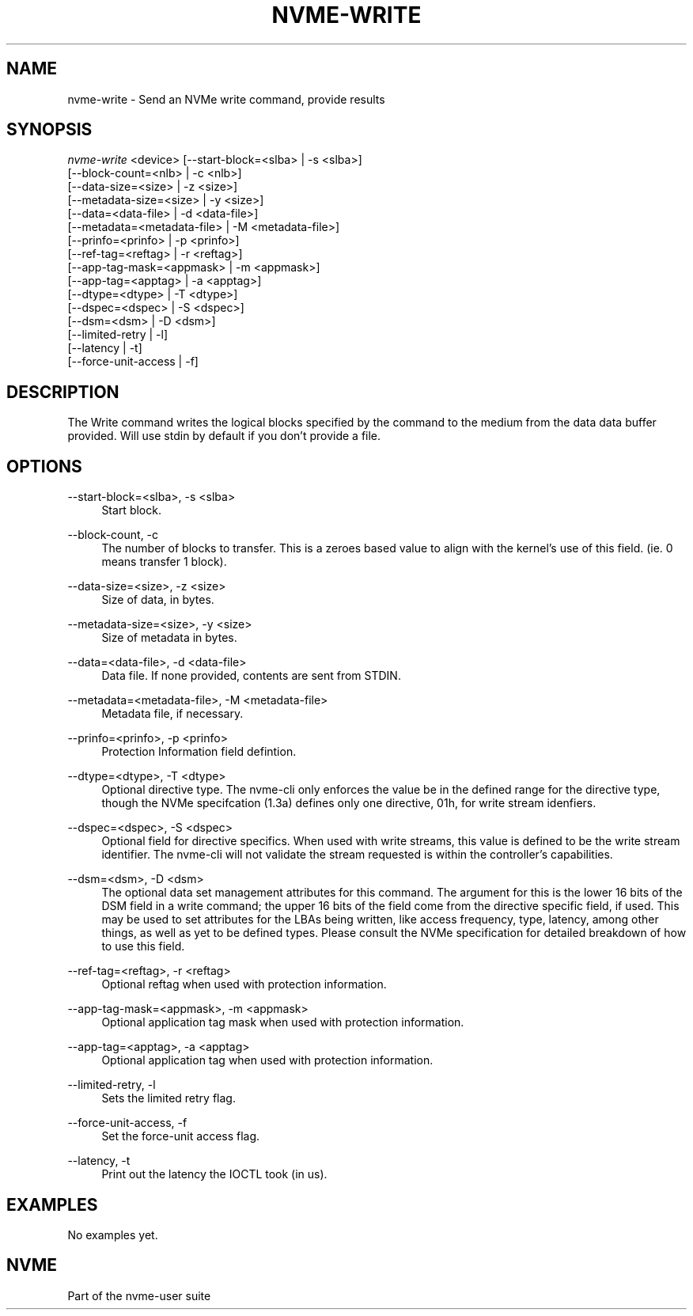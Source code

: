 '\" t
.\"     Title: nvme-write
.\"    Author: [FIXME: author] [see http://www.docbook.org/tdg5/en/html/author]
.\" Generator: DocBook XSL Stylesheets vsnapshot <http://docbook.sf.net/>
.\"      Date: 12/13/2017
.\"    Manual: NVMe Manual
.\"    Source: NVMe
.\"  Language: English
.\"
.TH "NVME\-WRITE" "1" "12/13/2017" "NVMe" "NVMe Manual"
.\" -----------------------------------------------------------------
.\" * Define some portability stuff
.\" -----------------------------------------------------------------
.\" ~~~~~~~~~~~~~~~~~~~~~~~~~~~~~~~~~~~~~~~~~~~~~~~~~~~~~~~~~~~~~~~~~
.\" http://bugs.debian.org/507673
.\" http://lists.gnu.org/archive/html/groff/2009-02/msg00013.html
.\" ~~~~~~~~~~~~~~~~~~~~~~~~~~~~~~~~~~~~~~~~~~~~~~~~~~~~~~~~~~~~~~~~~
.ie \n(.g .ds Aq \(aq
.el       .ds Aq '
.\" -----------------------------------------------------------------
.\" * set default formatting
.\" -----------------------------------------------------------------
.\" disable hyphenation
.nh
.\" disable justification (adjust text to left margin only)
.ad l
.\" -----------------------------------------------------------------
.\" * MAIN CONTENT STARTS HERE *
.\" -----------------------------------------------------------------
.SH "NAME"
nvme-write \- Send an NVMe write command, provide results
.SH "SYNOPSIS"
.sp
.nf
\fInvme\-write\fR <device> [\-\-start\-block=<slba> | \-s <slba>]
                        [\-\-block\-count=<nlb> | \-c <nlb>]
                        [\-\-data\-size=<size> | \-z <size>]
                        [\-\-metadata\-size=<size> | \-y <size>]
                        [\-\-data=<data\-file> | \-d <data\-file>]
                        [\-\-metadata=<metadata\-file> | \-M <metadata\-file>]
                        [\-\-prinfo=<prinfo> | \-p <prinfo>]
                        [\-\-ref\-tag=<reftag> | \-r <reftag>]
                        [\-\-app\-tag\-mask=<appmask> | \-m <appmask>]
                        [\-\-app\-tag=<apptag> | \-a <apptag>]
                        [\-\-dtype=<dtype> | \-T <dtype>]
                        [\-\-dspec=<dspec> | \-S <dspec>]
                        [\-\-dsm=<dsm> | \-D <dsm>]
                        [\-\-limited\-retry | \-l]
                        [\-\-latency | \-t]
                        [\-\-force\-unit\-access | \-f]
.fi
.SH "DESCRIPTION"
.sp
The Write command writes the logical blocks specified by the command to the medium from the data data buffer provided\&. Will use stdin by default if you don\(cqt provide a file\&.
.SH "OPTIONS"
.PP
\-\-start\-block=<slba>, \-s <slba>
.RS 4
Start block\&.
.RE
.PP
\-\-block\-count, \-c
.RS 4
The number of blocks to transfer\&. This is a zeroes based value to align with the kernel\(cqs use of this field\&. (ie\&. 0 means transfer 1 block)\&.
.RE
.PP
\-\-data\-size=<size>, \-z <size>
.RS 4
Size of data, in bytes\&.
.RE
.PP
\-\-metadata\-size=<size>, \-y <size>
.RS 4
Size of metadata in bytes\&.
.RE
.PP
\-\-data=<data\-file>, \-d <data\-file>
.RS 4
Data file\&. If none provided, contents are sent from STDIN\&.
.RE
.PP
\-\-metadata=<metadata\-file>, \-M <metadata\-file>
.RS 4
Metadata file, if necessary\&.
.RE
.PP
\-\-prinfo=<prinfo>, \-p <prinfo>
.RS 4
Protection Information field defintion\&.
.TS
allbox tab(:);
lt lt
lt lt
lt lt
lt lt
lt lt
lt lt.
T{
Bit
T}:T{
Description
T}
T{
3
T}:T{
PRACT: Protection Information Action\&. When set to 1, PI is stripped/inserted on read/write when the block format\(cqs metadata size is 8\&. When set to 0, metadata is passes\&.
T}
T{
2:0
T}:T{
PRCHK: Protection Information Check:
T}
T{
2
T}:T{
Set to 1 enables checking the guard tag
T}
T{
1
T}:T{
Set to 1 enables checking the application tag
T}
T{
0
T}:T{
Set to 1 enables checking the reference tag
T}
.TE
.sp 1
.RE
.PP
\-\-dtype=<dtype>, \-T <dtype>
.RS 4
Optional directive type\&. The nvme\-cli only enforces the value be in the defined range for the directive type, though the NVMe specifcation (1\&.3a) defines only one directive, 01h, for write stream idenfiers\&.
.RE
.PP
\-\-dspec=<dspec>, \-S <dspec>
.RS 4
Optional field for directive specifics\&. When used with write streams, this value is defined to be the write stream identifier\&. The nvme\-cli will not validate the stream requested is within the controller\(cqs capabilities\&.
.RE
.PP
\-\-dsm=<dsm>, \-D <dsm>
.RS 4
The optional data set management attributes for this command\&. The argument for this is the lower 16 bits of the DSM field in a write command; the upper 16 bits of the field come from the directive specific field, if used\&. This may be used to set attributes for the LBAs being written, like access frequency, type, latency, among other things, as well as yet to be defined types\&. Please consult the NVMe specification for detailed breakdown of how to use this field\&.
.RE
.PP
\-\-ref\-tag=<reftag>, \-r <reftag>
.RS 4
Optional reftag when used with protection information\&.
.RE
.PP
\-\-app\-tag\-mask=<appmask>, \-m <appmask>
.RS 4
Optional application tag mask when used with protection information\&.
.RE
.PP
\-\-app\-tag=<apptag>, \-a <apptag>
.RS 4
Optional application tag when used with protection information\&.
.RE
.PP
\-\-limited\-retry, \-l
.RS 4
Sets the limited retry flag\&.
.RE
.PP
\-\-force\-unit\-access, \-f
.RS 4
Set the force\-unit access flag\&.
.RE
.PP
\-\-latency, \-t
.RS 4
Print out the latency the IOCTL took (in us)\&.
.RE
.SH "EXAMPLES"
.sp
No examples yet\&.
.SH "NVME"
.sp
Part of the nvme\-user suite
